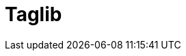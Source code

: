 = Taglib
:jbake-type: redirect
:jbake-status: published
:jbake-tags: redirect, tags, taglib
:jbake-target: https://github.com/apache/shiro/blob/main/web/src/main/resources/META-INF/shiro.tld
:idprefix:
:icons: font
